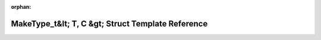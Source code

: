 .. meta::95fdf740466a828d4fb6079654cdbf938e59d5581ab868f04e43f1f8acde62816031cdb56c4954e31b4205b166ab9336d8f12701f3264cdd504eea7680540afa

:orphan:

.. title:: rocCV: roccv::detail::MakeType_t&lt; T, C &gt; Struct Template Reference

MakeType\_t&lt; T, C &gt; Struct Template Reference
===================================================

.. container:: doxygen-content

   
   .. raw:: html
     :file: structroccv_1_1detail_1_1_make_type__t.html
